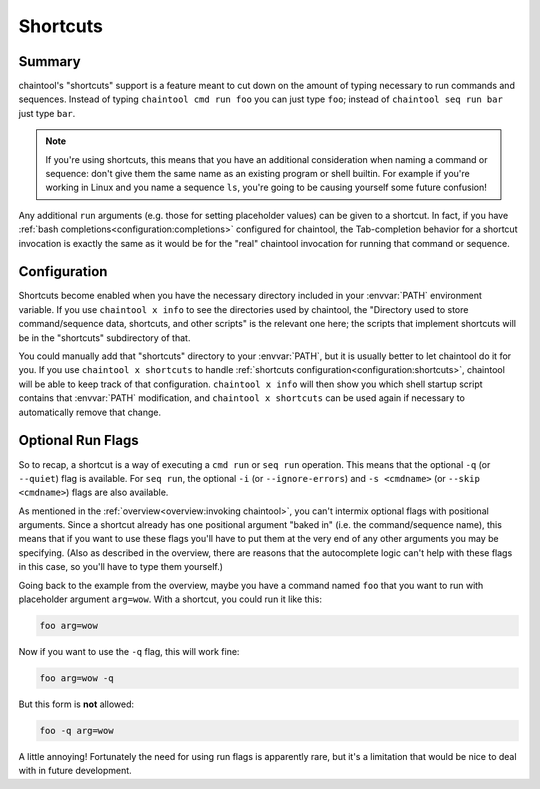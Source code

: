 Shortcuts
=========

Summary
-------

chaintool's "shortcuts" support is a feature meant to cut down on the amount of typing necessary to run commands and sequences. Instead of typing ``chaintool cmd run foo`` you can just type ``foo``; instead of ``chaintool seq run bar`` just type ``bar``.

.. note::

   If you're using shortcuts, this means that you have an additional consideration when naming a command or sequence: don't give them the same name as an existing program or shell builtin. For example if you're working in Linux and you name a sequence ``ls``, you're going to be causing yourself some future confusion!

Any additional ``run`` arguments (e.g. those for setting placeholder values) can be given to a shortcut. In fact, if you have :ref:`bash completions<configuration:completions>` configured for chaintool, the Tab-completion behavior for a shortcut invocation is exactly the same as it would be for the "real" chaintool invocation for running that command or sequence.

Configuration
-------------

Shortcuts become enabled when you have the necessary directory included in your :envvar:`PATH` environment variable. If you use ``chaintool x info`` to see the directories used by chaintool, the "Directory used to store command/sequence data, shortcuts, and other scripts" is the relevant one here; the scripts that implement shortcuts will be in the "shortcuts" subdirectory of that.

You could manually add that "shortcuts" directory to your :envvar:`PATH`, but it is usually better to let chaintool do it for you. If you use ``chaintool x shortcuts`` to handle :ref:`shortcuts configuration<configuration:shortcuts>`, chaintool will be able to keep track of that configuration. ``chaintool x info`` will then show you which shell startup script contains that :envvar:`PATH` modification, and ``chaintool x shortcuts`` can be used again if necessary to automatically remove that change.

Optional Run Flags
------------------

So to recap, a shortcut is a way of executing a ``cmd run`` or ``seq run`` operation. This means that the optional ``-q`` (or ``--quiet``) flag is available. For ``seq run``, the optional ``-i`` (or ``--ignore-errors``) and ``-s <cmdname>`` (or ``--skip <cmdname>``) flags are also available.

As mentioned in the :ref:`overview<overview:invoking chaintool>`, you can't intermix optional flags with positional arguments. Since a shortcut already has one positional argument "baked in" (i.e. the command/sequence name), this means that if you want to use these flags you'll have to put them at the very end of any other arguments you may be specifying. (Also as described in the overview, there are reasons that the autocomplete logic can't help with these flags in this case, so you'll have to type them yourself.)

Going back to the example from the overview, maybe you have a command named ``foo`` that you want to run with placeholder argument ``arg=wow``. With a shortcut, you could run it like this:

.. code-block:: none

   foo arg=wow

Now if you want to use the ``-q`` flag, this will work fine:

.. code-block:: none

   foo arg=wow -q

But this form is **not** allowed:

.. code-block:: none

   foo -q arg=wow

A little annoying! Fortunately the need for using run flags is apparently rare, but it's a limitation that would be nice to deal with in future development.
